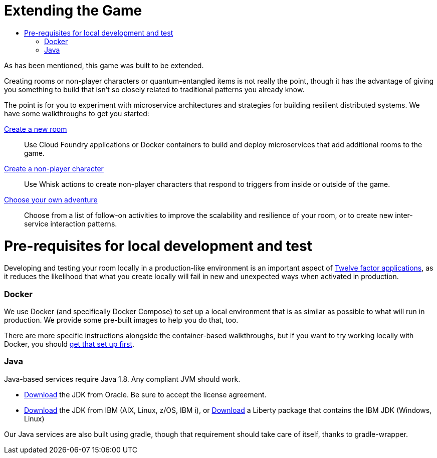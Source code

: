 = Extending the Game
:icons: font
:toc: manual
:toc-title:
:toclevels: 2
:local-docker: link:local-docker.adoc
:createRoom: link:createRoom.adoc
:createNPC: link:createNPC.adoc
:12-factor: link:../about/12-factor.adoc
:oracledownload: http://www.oracle.com/technetwork/java/javase/downloads/index.html
:ibmdownload: http://www.ibm.com/developerworks/java/jdk/
:liberty: https://developer.ibm.com/assets/wasdev/#filter/assetTypeFilters=PRODUCT
:whatNext: link:createMore.adoc

As has been mentioned, this game was built to be extended.

Creating rooms or non-player characters or quantum-entangled items is not
really the point, though it has the advantage of giving you something to build
that isn't so closely related to traditional patterns you already know.

The point is for you to experiment with microservice architectures and strategies
for building resilient distributed systems. We have some walkthroughs to get
you started:

{createRoom}[Create a new room]::
Use Cloud Foundry applications or Docker containers to build and deploy
microservices that add additional rooms to the game.

{createNPC}[Create a non-player character]::
Use Whisk actions to create non-player characters that respond to triggers from
inside or outside of the game.

{whatNext}[Choose your own adventure]::
Choose from a list of follow-on activities to improve the scalability and
resilience of your room, or to create new inter-service interaction patterns.


= Pre-requisites for local development and test

Developing and testing your room locally in a production-like
environment is an important aspect of {12-factor}[Twelve factor
applications], as it reduces the likelihood that what you create
locally will fail in new and unexpected ways when activated in
production.

=== Docker

We use Docker (and specifically Docker Compose) to set up a local environment
that is as similar as possible to what will run in production. We provide some
pre-built images to help you do that, too.

There are more specific instructions alongside the container-based walkthroughs,
but if you want to try working locally with Docker, you should
{local-docker}[get that set up first].

=== Java

Java-based services require Java 1.8. Any compliant JVM should work.

* {oracledownload}[Download] the JDK from Oracle. Be sure to accept the license
agreement.

* {ibmdownload}[Download] the JDK from IBM (AIX, Linux, z/OS, IBM i), or
{liberty}[Download] a Liberty package that contains the IBM JDK (Windows, Linux)


Our Java services are also built using gradle, though that requirement should take care of
itself, thanks to gradle-wrapper.
